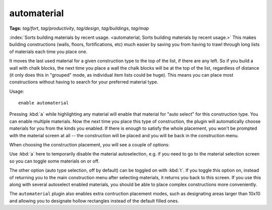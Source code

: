 automaterial
============
**Tags:** `tag/fort`, `tag/productivity`, `tag/design`, `tag/buildings`, `tag/map`

:index:`Sorts building materials by recent usage.
<automaterial; Sorts building materials by recent usage.>` This makes building
constructions (walls, floors, fortifications, etc) much easier by saving you
from having to trawl through long lists of materials each time you place one.

It moves the last used material for a given construction type to the top of the
list, if there are any left. So if you build a wall with chalk blocks, the next
time you place a wall the chalk blocks will be at the top of the list,
regardless of distance (it only does this in "grouped" mode, as individual item
lists could be huge). This means you can place most constructions without having
to search for your preferred material type.

Usage::

    enable automaterial

.. image:: ../images/automaterial-mat.png

Pressing :kbd:`a` while highlighting any material will enable that material for
"auto select" for this construction type. You can enable multiple materials. Now
the next time you place this type of construction, the plugin will automatically
choose materials for you from the kinds you enabled. If there is enough to
satisfy the whole placement, you won't be prompted with the material screen at
all -- the construction will be placed and you will be back in the construction
menu.

When choosing the construction placement, you will see a couple of options:

.. image:: ../images/automaterial-pos.png

Use :kbd:`a` here to temporarily disable the material autoselection, e.g. if you
need to go to the material selection screen so you can toggle some materials on
or off.

The other option (auto type selection, off by default) can be toggled on with
:kbd:`t`. If you toggle this option on, instead of returning you to the main
construction menu after selecting materials, it returns you back to this screen.
If you use this along with several autoselect enabled materials, you should be
able to place complex constructions more conveniently.

The ``automaterial`` plugin also enables extra contruction placement modes, such
as designating areas larger than 10x10 and allowing you to designate hollow
rectangles instead of the default filled ones.
